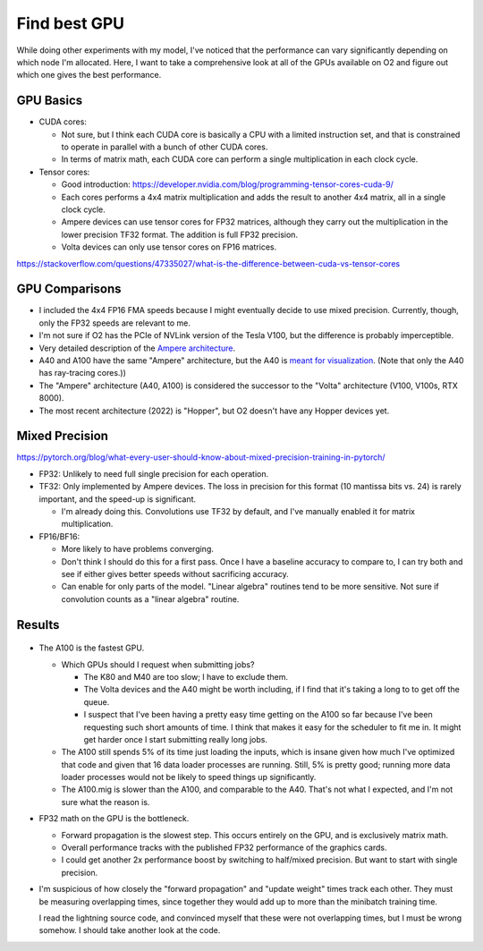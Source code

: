 *************
Find best GPU
*************

While doing other experiments with my model, I've noticed that the performance 
can vary significantly depending on which node I'm allocated.  Here, I want to 
take a comprehensive look at all of the GPUs available on O2 and figure out 
which one gives the best performance.

GPU Basics
==========
- CUDA cores:

  - Not sure, but I think each CUDA core is basically a CPU with a limited 
    instruction set, and that is constrained to operate in parallel with a 
    bunch of other CUDA cores.

  - In terms of matrix math, each CUDA core can perform a single multiplication 
    in each clock cycle.

- Tensor cores:

  - Good introduction: https://developer.nvidia.com/blog/programming-tensor-cores-cuda-9/

  - Each cores performs a 4x4 matrix multiplication and adds the result to 
    another 4x4 matrix, all in a single clock cycle.

  - Ampere devices can use tensor cores for FP32 matrices, although they carry 
    out the multiplication in the lower precision TF32 format.  The addition is 
    full FP32 precision.

  - Volta devices can only use tensor cores on FP16 matrices.

https://stackoverflow.com/questions/47335027/what-is-the-difference-between-cuda-vs-tensor-cores

GPU Comparisons
===============
.. datatable:: gpu_specs.xlsx

- I included the 4x4 FP16 FMA speeds because I might eventually decide to use 
  mixed precision.  Currently, though, only the FP32 speeds are relevant to me.

- I'm not sure if O2 has the PCIe of NVLink version of the Tesla V100, but the 
  difference is probably imperceptible.

- Very detailed description of the `Ampere architecture`__.

  __ https://developer.nvidia.com/blog/nvidia-ampere-architecture-in-depth/

- A40 and A100 have the same "Ampere" architecture, but the A40 is `meant for 
  visualization`__.  (Note that only the A40 has ray-tracing cores.))

  __ https://www.microway.com/knowledge-center-articles/in-depth-comparison-of-nvidia-ampere-gpu-accelerators/

- The "Ampere" architecture (A40, A100) is considered the successor to the 
  "Volta" architecture (V100, V100s, RTX 8000).

- The most recent architecture (2022) is "Hopper", but O2 doesn't have any 
  Hopper devices yet.

Mixed Precision
===============
https://pytorch.org/blog/what-every-user-should-know-about-mixed-precision-training-in-pytorch/ 

- FP32: Unlikely to need full single precision for each operation.

- TF32: Only implemented by Ampere devices.  The loss in precision for this 
  format (10 mantissa bits vs. 24) is rarely important, and the speed-up is 
  significant.

  - I'm already doing this.  Convolutions use TF32 by default, and I've 
    manually enabled it for matrix multiplication.

- FP16/BF16:

  - More likely to have problems converging.
  - Don't think I should do this for a first pass.  Once I have a baseline 
    accuracy to compare to, I can try both and see if either gives better 
    speeds without sacrificing accuracy.
  - Can enable for only parts of the model.  "Linear algebra" routines tend to 
    be more sensitive.  Not sure if convolution counts as a "linear algebra" 
    routine.

Results
=======
.. figure:: plot_gpus.svg

- The A100 is the fastest GPU.

  - Which GPUs should I request when submitting jobs?

    - The K80 and M40 are too slow; I have to exclude them.

    - The Volta devices and the A40 might be worth including, if I find that 
      it's taking a long to to get off the queue.

    - I suspect that I've been having a pretty easy time getting on the A100 so 
      far because I've been requesting such short amounts of time.  I think 
      that makes it easy for the scheduler to fit me in.  It might get harder 
      once I start submitting really long jobs.

  - The A100 still spends 5% of its time just loading the inputs, which is 
    insane given how much I've optimized that code and given that 16 data 
    loader processes are running.  Still, 5% is pretty good; running more data 
    loader processes would not be likely to speed things up significantly.

  - The A100.mig is slower than the A100, and comparable to the A40.  That's 
    not what I expected, and I'm not sure what the reason is.

- FP32 math on the GPU is the bottleneck.

  - Forward propagation is the slowest step.  This occurs entirely on the GPU, 
    and is exclusively matrix math.

  - Overall performance tracks with the published FP32 performance of the 
    graphics cards.

  - I could get another 2x performance boost by switching to half/mixed 
    precision.  But want to start with single precision.

- I'm suspicious of how closely the "forward propagation" and "update weight" 
  times track each other.  They must be measuring overlapping times, since 
  together they would add up to more than the minibatch training time.

  I read the lightning source code, and convinced myself that these were not 
  overlapping times, but I must be wrong somehow.  I should take another look 
  at the code.
